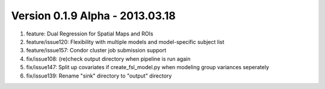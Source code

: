 Version 0.1.9 Alpha - 2013.03.18
^^^^^^^^^^^^^^^^^^^^^^^^^^^^^^^^
1) feature: Dual Regression for Spatial Maps and ROIs
2) feature/issue120: Flexibility with multiple models and model-specific subject list
3) feature/issue157: Condor cluster job submission support
4) fix/issue108: (re)check output directory when pipeline is run again
5) fix/issue147: Split up covariates if create_fsl_model.py when modeling group variances seperately
6) fix/issue139: Rename "sink" directory to "output" directory
